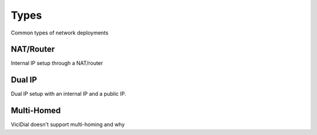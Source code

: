 =====
Types
=====

Common types of network deployments

NAT/Router
----------
Internal IP setup through a NAT/router

Dual IP
-------
Dual IP setup with an internal IP and a public IP.

Multi-Homed
-----------
ViciDial doesn't support multi-homing and why